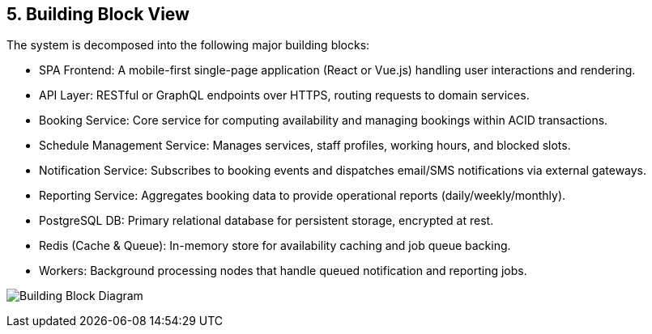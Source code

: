 [[section-building-block-view]]
== 5. Building Block View

The system is decomposed into the following major building blocks:

* SPA Frontend: A mobile-first single-page application (React or Vue.js) handling user interactions and rendering.
* API Layer: RESTful or GraphQL endpoints over HTTPS, routing requests to domain services.
* Booking Service: Core service for computing availability and managing bookings within ACID transactions.
* Schedule Management Service: Manages services, staff profiles, working hours, and blocked slots.
* Notification Service: Subscribes to booking events and dispatches email/SMS notifications via external gateways.
* Reporting Service: Aggregates booking data to provide operational reports (daily/weekly/monthly).
* PostgreSQL DB: Primary relational database for persistent storage, encrypted at rest.
* Redis (Cache & Queue): In-memory store for availability caching and job queue backing.
* Workers: Background processing nodes that handle queued notification and reporting jobs.

image:../diagrams/building-block-view.svg[Building Block Diagram, align="center"]